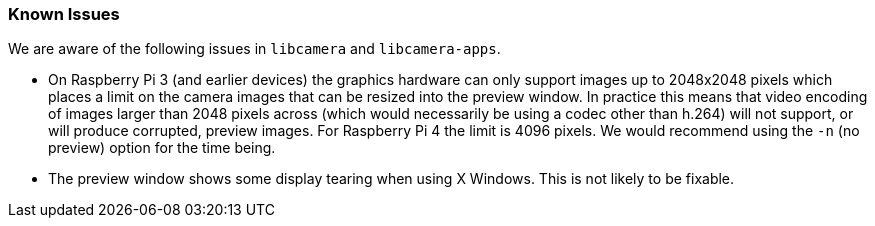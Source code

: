 === Known Issues

We are aware of the following issues in `libcamera` and `libcamera-apps`.

* On Raspberry Pi 3 (and earlier devices) the graphics hardware can only support images up to 2048x2048 pixels which places a limit on the camera images that can be resized into the preview window. In practice this means that video encoding of images larger than 2048 pixels across (which would necessarily be using a codec other than h.264) will not support, or will produce corrupted, preview images. For Raspberry Pi 4 the limit is 4096 pixels. We would recommend using the `-n` (no preview) option for the time being.

* The preview window shows some display tearing when using X Windows. This is not likely to be fixable.
